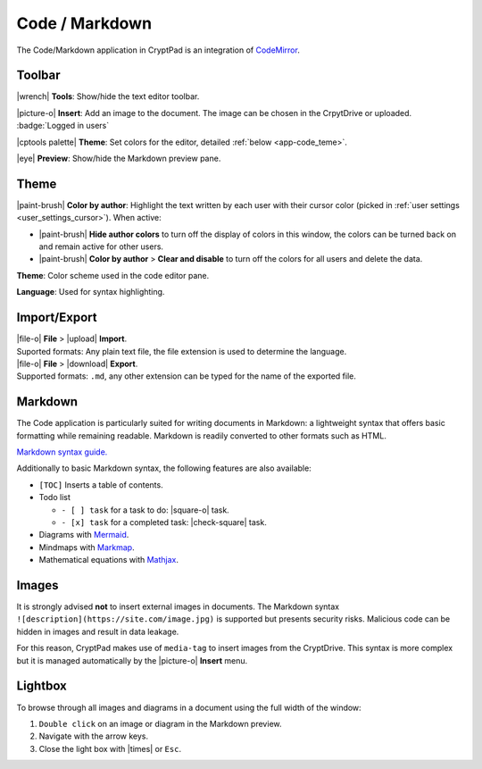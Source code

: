 
.. _app_code:

Code / Markdown
===============

The Code/Markdown application in CryptPad is an integration of
`CodeMirror <https://codemirror.net/>`__.

.. image:: /images/code-preview.png
   :class: screenshot

Toolbar
-------

|wrench| **Tools**: Show/hide the text editor toolbar.

|picture-o| **Insert**: Add an image to the document. The image can be
chosen in the CrpytDrive or uploaded. :badge:`Logged in users`

|cptools palette| **Theme**: Set colors for the editor, detailed
:ref:`below <app-code_teme>`.

|eye| **Preview**: Show/hide the Markdown preview pane.

.. _app_code_theme:

Theme
-----

|paint-brush| **Color by author**: Highlight the text written by each
user with their cursor color (picked in :ref:`user settings <user_settings_cursor>`). When active:

- |paint-brush| **Hide author colors** to turn off the display of colors in this window, the colors can be turned back on and remain active for other users.

- |paint-brush| **Color by author** > **Clear and disable** to turn off the colors for all users and delete the data.

**Theme**: Color scheme used in the code editor pane.

**Language**: Used for syntax highlighting.

Import/Export
-------------

| |file-o| **File** > |upload| **Import**.
| Suported formats: Any plain text file, the file extension is used to determine the language.

| |file-o| **File** > |download| **Export**.
| Supported formats: ``.md``, any other extension can be typed for the name of the exported file.

Markdown
--------

The Code application is particularly suited for writing documents in
Markdown: a lightweight syntax that offers basic formatting while
remaining readable. Markdown is readily converted to other formats such
as HTML.

`Markdown syntax
guide. <https://github.com/adam-p/markdown-here/wiki/Markdown-Cheatsheet>`__

.. localised link to markdown tutorial if possible. French here:
   https://blog.wax-o.com/2014/04/tutoriel-un-guide-pour-bien-commencer-avec-markdown/

Additionally to basic Markdown syntax, the following features are also
available:

-  ``[TOC]`` Inserts a table of contents.
-  Todo list

   -  ``- [ ] task`` for a task to do: |square-o| task.

   -  ``- [x] task`` for a completed task: |check-square| task.

-  Diagrams with `Mermaid <https://mermaid-js.github.io/mermaid/#/>`__.
-  Mindmaps with `Markmap <https://markmap.js.org/>`__.
-  Mathematical equations with `Mathjax <https://www.mathjax.org/>`__.

Images
------

It is strongly advised **not** to insert external images in documents.
The Markdown syntax ``![description](https://site.com/image.jpg)`` is
supported but presents security risks. Malicious code can be hidden in
images and result in data leakage.

For this reason, CryptPad makes use of ``media-tag`` to insert images
from the CryptDrive. This syntax is more complex but it is managed
automatically by the |picture-o| **Insert** menu.

Lightbox
--------

To browse through all images and diagrams in a document using the full
width of the window:

1. ``Double click`` on an image or diagram in the Markdown preview.
2. Navigate with the arrow keys.
3. Close the light box with |times| or ``Esc``.